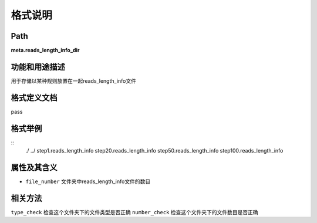 格式说明
==========================

Path
-----------

**meta.reads_length_info_dir**


功能和用途描述
-----------------------------------

用于存储以某种规则放置在一起reads_length_info文件


格式定义文档
-----------------------------------

pass

格式举例
-----------------------------------

::
 ./
 ../
 step1.reads_length_info
 step20.reads_length_info
 step50.reads_length_info
 step100.reads_length_info


属性及其含义
-----------------------------------

* ``file_number``   文件夹中reads_length_info文件的数目

相关方法
-----------------------------------

``type_check``  检查这个文件夹下的文件类型是否正确
``number_check``    检查这个文件夹下的文件数目是否正确
